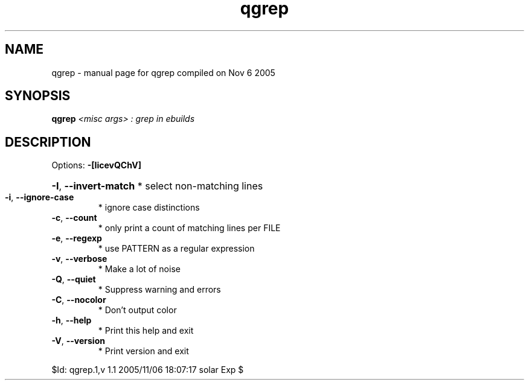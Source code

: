 .\" DO NOT MODIFY THIS FILE!  It was generated by help2man 1.29.
.TH qgrep "1" "November 2005" "Gentoo Foundation" "qgrep"
.SH NAME
qgrep \- manual page for qgrep compiled on Nov  6 2005
.SH SYNOPSIS
.B qgrep
\fI<misc args> : grep in ebuilds\fR
.SH DESCRIPTION
Options: \fB\-[IicevQChV]\fR
.HP
\fB\-I\fR, \fB\-\-invert\-match\fR * select non-matching lines
.TP
\fB\-i\fR, \fB\-\-ignore\-case\fR
* ignore case distinctions
.TP
\fB\-c\fR, \fB\-\-count\fR
* only print a count of matching lines per FILE
.TP
\fB\-e\fR, \fB\-\-regexp\fR
* use PATTERN as a regular expression
.TP
\fB\-v\fR, \fB\-\-verbose\fR
* Make a lot of noise
.TP
\fB\-Q\fR, \fB\-\-quiet\fR
* Suppress warning and errors
.TP
\fB\-C\fR, \fB\-\-nocolor\fR
* Don't output color
.TP
\fB\-h\fR, \fB\-\-help\fR
* Print this help and exit
.TP
\fB\-V\fR, \fB\-\-version\fR
* Print version and exit
.PP
$Id: qgrep.1,v 1.1 2005/11/06 18:07:17 solar Exp $

